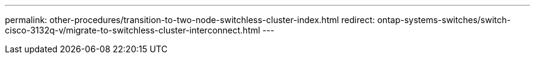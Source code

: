 ---
permalink: other-procedures/transition-to-two-node-switchless-cluster-index.html
redirect: ontap-systems-switches/switch-cisco-3132q-v/migrate-to-switchless-cluster-interconnect.html
---

// 2023 MAR 16, BURT 1541742
